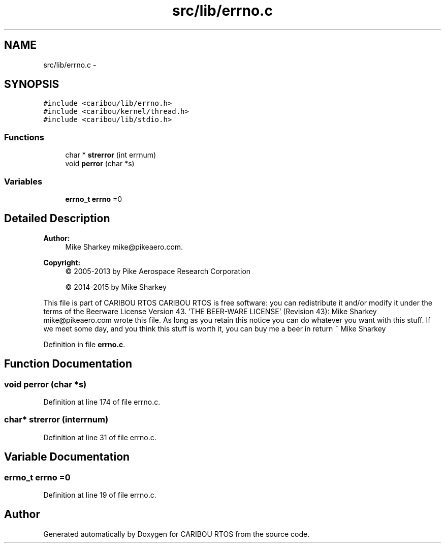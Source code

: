 .TH "src/lib/errno.c" 3 "Thu Dec 29 2016" "Version 0.9" "CARIBOU RTOS" \" -*- nroff -*-
.ad l
.nh
.SH NAME
src/lib/errno.c \- 
.SH SYNOPSIS
.br
.PP
\fC#include <caribou/lib/errno\&.h>\fP
.br
\fC#include <caribou/kernel/thread\&.h>\fP
.br
\fC#include <caribou/lib/stdio\&.h>\fP
.br

.SS "Functions"

.in +1c
.ti -1c
.RI "char * \fBstrerror\fP (int errnum)"
.br
.ti -1c
.RI "void \fBperror\fP (char *s)"
.br
.in -1c
.SS "Variables"

.in +1c
.ti -1c
.RI "\fBerrno_t\fP \fBerrno\fP =0"
.br
.in -1c
.SH "Detailed Description"
.PP 

.PP
.PP
\fBAuthor:\fP
.RS 4
Mike Sharkey mike@pikeaero.com\&. 
.RE
.PP
\fBCopyright:\fP
.RS 4
© 2005-2013 by Pike Aerospace Research Corporation 
.PP
© 2014-2015 by Mike Sharkey
.RE
.PP
This file is part of CARIBOU RTOS CARIBOU RTOS is free software: you can redistribute it and/or modify it under the terms of the Beerware License Version 43\&. 'THE BEER-WARE LICENSE' (Revision 43): Mike Sharkey mike@pikeaero.com wrote this file\&. As long as you retain this notice you can do whatever you want with this stuff\&. If we meet some day, and you think this stuff is worth it, you can buy me a beer in return ~ Mike Sharkey 
.PP
Definition in file \fBerrno\&.c\fP\&.
.SH "Function Documentation"
.PP 
.SS "void perror (char *s)"

.PP
Definition at line 174 of file errno\&.c\&.
.SS "char* strerror (interrnum)"

.PP
Definition at line 31 of file errno\&.c\&.
.SH "Variable Documentation"
.PP 
.SS "\fBerrno_t\fP errno =0"

.PP
Definition at line 19 of file errno\&.c\&.
.SH "Author"
.PP 
Generated automatically by Doxygen for CARIBOU RTOS from the source code\&.
